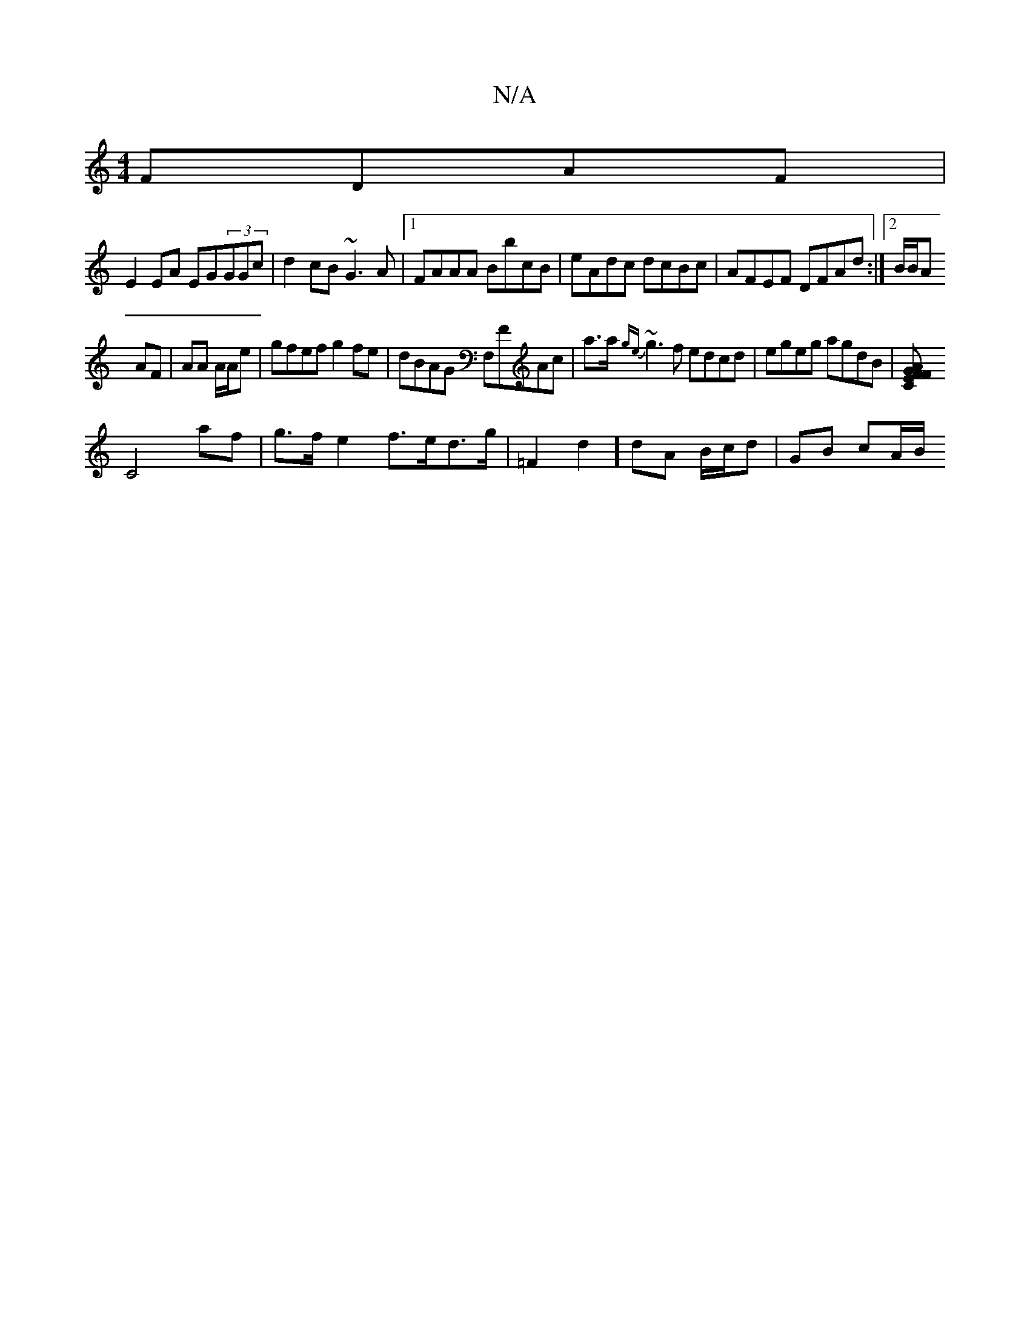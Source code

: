 X:1
T:N/A
M:4/4
R:N/A
K:Cmajor
 FDAF|
E2EA EG(3GGc|d2cB ~G3A|1 FAAA BbcB|eAdc dcBc-|AFEF DFAd:|[2 B/B/A
AF|AA A/A/e | gfef g2 fe | dBAG F,FAc | a>a {ge}~g3f edcd|egeg agdB|[AFFGEC |
C4 af | g>f e2 f>ed>g | =F2d2] dA B/c/d| GB cA/B/